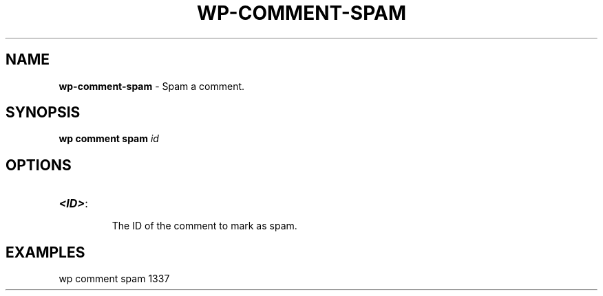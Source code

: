 .\" generated with Ronn/v0.7.3
.\" http://github.com/rtomayko/ronn/tree/0.7.3
.
.TH "WP\-COMMENT\-SPAM" "1" "" "WP-CLI"
.
.SH "NAME"
\fBwp\-comment\-spam\fR \- Spam a comment\.
.
.SH "SYNOPSIS"
\fBwp comment spam\fR \fIid\fR
.
.SH "OPTIONS"
.
.TP
\fB<ID>\fR:
.
.IP
The ID of the comment to mark as spam\.
.
.SH "EXAMPLES"
.
.nf

wp comment spam 1337
.
.fi


